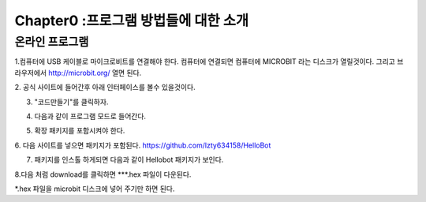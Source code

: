 Chapter0 :프로그램 방법들에 대한 소개
====================================================

온라인 프로그램
------------------------

1.컴퓨터에 USB 케이블로 마이크로비트를 연결해야 한다.
컴퓨터에 연결되면 컴퓨터에 MICROBIT 라는 디스크가 열릴것이다.
그리고 브라우저에서  http://microbit.org/ 열면 된다.

|image0|
2. 공식 사이트에 들어간후 아래 인터페이스를 볼수 있을것이다.


|image1|

3. "코드만들기"를 클릭하자.


|image2|

|image3|

4. 다음과 같이 프로그램 모드로 들어간다.


|image4|

5. 확장 패키지를 포함시켜야 한다.


|image5|

6. 다음 사이트를 넣으면 패키지가 포함된다.
https://github.com/lzty634158/HelloBot


|image6|

|image7|

|image8|

7. 패키지를 인스톨 하게되면 다음과 같이 Hellobot 패키지가 보인다.


|image9|

8.다음 처럼 download를 클릭하면 ***.hex 파일이 다운된다.


|image10|

 

|image11| 

|image12| 

*.hex 파일을 microbit 디스크에 넣어 주기만 하면 된다.


.. |image0| image:: ./chapter0/media/image1.png
   :width: 4.63403in
   :height: 1.41875in
.. |image1| image:: ./chapter0/media/image2.png
   :width: 5.75972in
   :height: 2.87222in
.. |image2| image:: ./chapter0/media/image3.png
   :width: 5.76597in
   :height: 3.68958in
.. |image3| image:: ./chapter0/media/image4.png
   :width: 5.76736in
   :height: 4.22431in
.. |image4| image:: ./chapter0/media/image5.png
   :width: 5.76458in
   :height: 3.10347in
.. |image5| image:: ./chapter0/media/image6.png
   :width: 5.76389in
   :height: 4.52639in
.. |image6| image:: ./chapter0/media/image7.png
   :width: 5.76389in
   :height: 3.04722in
.. |image7| image:: ./chapter0/media/image8.png
   :width: 5.75625in
   :height: 2.49792in
.. |image8| image:: ./chapter0/media/image9.png
   :width: 5.76250in
   :height: 2.29861in
.. |image9| image:: ./chapter0/media/image10.png
   :width: 5.75972in
   :height: 3.67153in
.. |image10| image:: ./chapter0/media/image11.png
   :width: 5.76597in
   :height: 4.51667in
.. |image11| image:: ./chapter0/media/image12.png
   :width: 4.42708in
   :height: 2.06250in
.. |image12| image:: ./chapter0/media/image13.png
   :width: 3.61458in
   :height: 4.17708in

